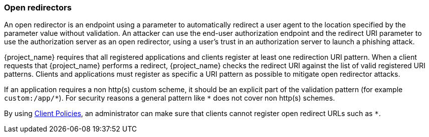 
=== Open redirectors

An open redirector is an endpoint using a parameter to automatically redirect a user agent to the location specified by the parameter value without validation. An attacker can use the end-user authorization endpoint and the redirect URI parameter to use the authorization server as an open redirector, using a user's trust in an authorization server to launch a phishing attack.

{project_name} requires that all registered applications and clients register at least one redirection URI pattern. When a client requests that {project_name} performs a redirect, {project_name} checks the redirect URI against the list of valid registered URI patterns. Clients and applications must register as specific a URI pattern as possible to mitigate open redirector attacks.

If an application requires a non http(s) custom scheme, it should be an explicit part of the validation pattern (for example `custom:/app/\*`). For security reasons a general pattern like `*` does not cover non http(s) schemes.

By using <<_client_policies, Client Policies>>, an administrator can make sure that clients cannot register open redirect URLs such as `*`.
